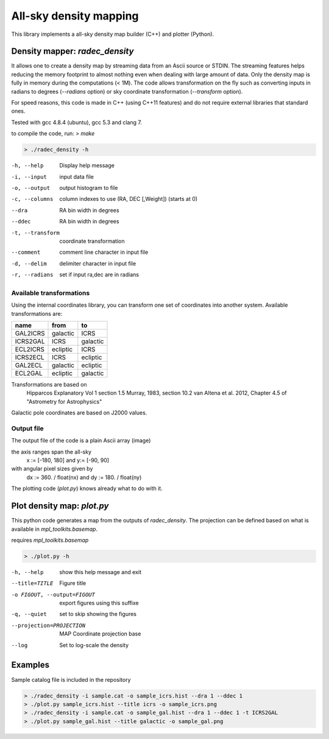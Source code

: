 All-sky density mapping
=======================

This library implements a all-sky density map builder (C++) and plotter (Python).


Density mapper: `radec_density` 
-------------------------------

It allows one to create a density map by streaming data from an Ascii source or STDIN.
The streaming features helps reducing the memory footprint to almost nothing
even when dealing with large amount of data. Only the density map is fully in
memory during the computations (< 1M).
The code allows transformation on the fly such as converting inputs in radians
to degrees (`--radians` option) or sky coordinate transformation (`--transform`
option).

For speed reasons, this code is made in C++ (using C++11 features) and do not
require external libraries that standard ones. 

Tested with gcc 4.8.4 (ubuntu), gcc 5.3 and clang 7.

to compile the code, run: `> make`

.. code::

	> ./radec_density -h

-h, --help          Display help message
-i, --input         input data file
-o, --output        output histogram to file
-c, --columns       column indexes to use (RA, DEC [,Weight]) (starts at 0)
--dra           RA bin width in degrees
--ddec          RA bin width in degrees
-t, --transform     coordinate transformation
--comment       comment line character in input file
-d, --delim         delimiter character in input file
-r, --radians       set if input ra,dec are in radians


Available transformations
~~~~~~~~~~~~~~~~~~~~~~~~~

Using the internal coordinates library, you can transform one set of coordinates
into another system. Available transformations are:

+----------+----------+----------+
|  name    |   from   |    to    |
+==========+==========+==========+
| GAL2ICRS | galactic | ICRS     |
+----------+----------+----------+
| ICRS2GAL | ICRS     | galactic |
+----------+----------+----------+ 
| ECL2ICRS | ecliptic | ICRS     |
+----------+----------+----------+
| ICRS2ECL | ICRS     | ecliptic |
+----------+----------+----------+
| GAL2ECL  | galactic | ecliptic |
+----------+----------+----------+
| ECL2GAL  | ecliptic | galactic |
+----------+----------+----------+
 
Transformations are based on
     Hipparcos Explanatory Vol 1 section 1.5
     Murray, 1983, section 10.2
     van Altena et al. 2012, Chapter 4.5 of "Astrometry for Astrophysics"
 
Galactic pole coordinates are based on J2000 values.


Output file
~~~~~~~~~~~
 
The output file of the code is a plain Ascii array (image) 

the axis ranges span the all-sky 
	x := [-180, 180] and y:= [-90, 90]
with angular pixel sizes given by 
	dx := 360. / float(nx) and  dy := 180. / float(ny)

The plotting code (`plot.py`) knows already what to do with it.

Plot density map: `plot.py`
---------------------------

This python code generates a map from the outputs of `radec_density`. The
projection can be defined based on what is available in `mpl_toolkits.basemap`.

requires `mpl_toolkits.basemap`


.. code:: 

	> ./plot.py -h

-h, --help            show this help message and exit
--title=TITLE         Figure title
-o FIGOUT, --output=FIGOUT
		export figures using this suffixe
-q, --quiet           set to skip showing the figures
--projection=PROJECTION
			MAP Coordinate projection base
--log                 Set to log-scale the density


Examples
--------

Sample catalog file is included in the repository

.. code::

	> ./radec_density -i sample.cat -o sample_icrs.hist --dra 1 --ddec 1
	> ./plot.py sample_icrs.hist --title icrs -o sample_icrs.png
	> ./radec_density -i sample.cat -o sample_gal.hist --dra 1 --ddec 1 -t ICRS2GAL
	> ./plot.py sample_gal.hist --title galactic -o sample_gal.png

.. image:: sample_icrs.png
	:width: 40pt


.. image:: sample_gal.png
	:width: 40pt
